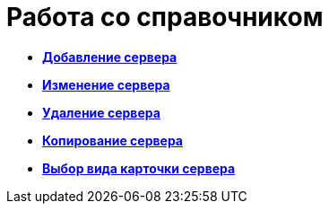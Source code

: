 = Работа со справочником

* *xref:../pages/serv_Server_add.adoc[Добавление сервера]* +
* *xref:../pages/serv_Server_change.adoc[Изменение сервера]* +
* *xref:../pages/serv_Server_delete.adoc[Удаление сервера]* +
* *xref:../pages/serv_Server_copy.adoc[Копирование сервера]* +
* *xref:../pages/serv_Server_select_cardkind.adoc[Выбор вида карточки сервера]* +
